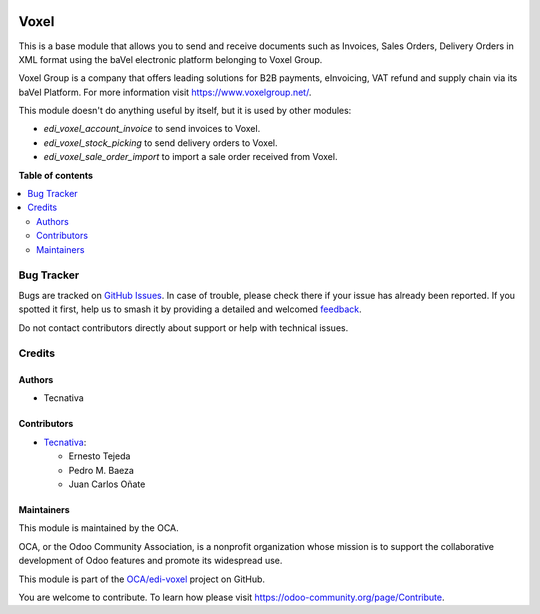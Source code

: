 .. image:: https://odoo-community.org/readme-banner-image
   :target: https://odoo-community.org/get-involved?utm_source=readme
   :alt: Odoo Community Association

=====
Voxel
=====

.. 
   !!!!!!!!!!!!!!!!!!!!!!!!!!!!!!!!!!!!!!!!!!!!!!!!!!!!
   !! This file is generated by oca-gen-addon-readme !!
   !! changes will be overwritten.                   !!
   !!!!!!!!!!!!!!!!!!!!!!!!!!!!!!!!!!!!!!!!!!!!!!!!!!!!
   !! source digest: sha256:0884a975c5016d4d99cd53e7383238ca41422c55e0e9a42ecf98741c0a7071b4
   !!!!!!!!!!!!!!!!!!!!!!!!!!!!!!!!!!!!!!!!!!!!!!!!!!!!

.. |badge1| image:: https://img.shields.io/badge/maturity-Production%2FStable-green.png
    :target: https://odoo-community.org/page/development-status
    :alt: Production/Stable
.. |badge2| image:: https://img.shields.io/badge/license-AGPL--3-blue.png
    :target: http://www.gnu.org/licenses/agpl-3.0-standalone.html
    :alt: License: AGPL-3
.. |badge3| image:: https://img.shields.io/badge/github-OCA%2Fedi--voxel-lightgray.png?logo=github
    :target: https://github.com/OCA/edi-voxel/tree/18.0/edi_voxel_oca
    :alt: OCA/edi-voxel
.. |badge4| image:: https://img.shields.io/badge/weblate-Translate%20me-F47D42.png
    :target: https://translation.odoo-community.org/projects/edi-voxel-18-0/edi-voxel-18-0-edi_voxel_oca
    :alt: Translate me on Weblate
.. |badge5| image:: https://img.shields.io/badge/runboat-Try%20me-875A7B.png
    :target: https://runboat.odoo-community.org/builds?repo=OCA/edi-voxel&target_branch=18.0
    :alt: Try me on Runboat

|badge1| |badge2| |badge3| |badge4| |badge5|

This is a base module that allows you to send and receive documents such
as Invoices, Sales Orders, Delivery Orders in XML format using the baVel
electronic platform belonging to Voxel Group.

Voxel Group is a company that offers leading solutions for B2B payments,
eInvoicing, VAT refund and supply chain via its baVel Platform. For more
information visit https://www.voxelgroup.net/.

This module doesn't do anything useful by itself, but it is used by
other modules:

- *edi_voxel_account_invoice* to send invoices to Voxel.
- *edi_voxel_stock_picking* to send delivery orders to Voxel.
- *edi_voxel_sale_order_import* to import a sale order received from
  Voxel.

**Table of contents**

.. contents::
   :local:

Bug Tracker
===========

Bugs are tracked on `GitHub Issues <https://github.com/OCA/edi-voxel/issues>`_.
In case of trouble, please check there if your issue has already been reported.
If you spotted it first, help us to smash it by providing a detailed and welcomed
`feedback <https://github.com/OCA/edi-voxel/issues/new?body=module:%20edi_voxel_oca%0Aversion:%2018.0%0A%0A**Steps%20to%20reproduce**%0A-%20...%0A%0A**Current%20behavior**%0A%0A**Expected%20behavior**>`_.

Do not contact contributors directly about support or help with technical issues.

Credits
=======

Authors
-------

* Tecnativa

Contributors
------------

- `Tecnativa <https://www.tecnativa.com>`__:

  - Ernesto Tejeda
  - Pedro M. Baeza
  - Juan Carlos Oñate

Maintainers
-----------

This module is maintained by the OCA.

.. image:: https://odoo-community.org/logo.png
   :alt: Odoo Community Association
   :target: https://odoo-community.org

OCA, or the Odoo Community Association, is a nonprofit organization whose
mission is to support the collaborative development of Odoo features and
promote its widespread use.

This module is part of the `OCA/edi-voxel <https://github.com/OCA/edi-voxel/tree/18.0/edi_voxel_oca>`_ project on GitHub.

You are welcome to contribute. To learn how please visit https://odoo-community.org/page/Contribute.

